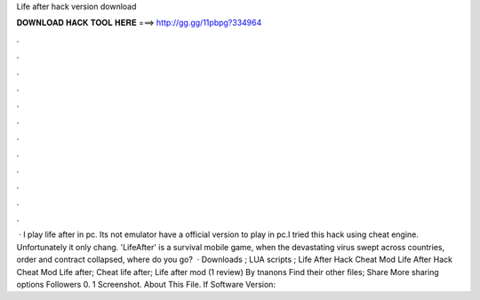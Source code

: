 Life after hack version download

𝐃𝐎𝐖𝐍𝐋𝐎𝐀𝐃 𝐇𝐀𝐂𝐊 𝐓𝐎𝐎𝐋 𝐇𝐄𝐑𝐄 ===> http://gg.gg/11pbpg?334964

.

.

.

.

.

.

.

.

.

.

.

.

 · I play life after in pc. Its not emulator  have a official version to play in pc.I tried this hack using cheat engine. Unfortunately it only chang. 'LifeAfter' is a survival mobile game, when the devastating virus swept across countries, order and contract collapsed, where do you go?  · Downloads ; LUA scripts ; Life After Hack Cheat Mod Life After Hack Cheat Mod Life after; Cheat life after; Life after mod (1 review) By tnanons Find their other files; Share More sharing options Followers 0. 1 Screenshot. About This File. If Software Version: 